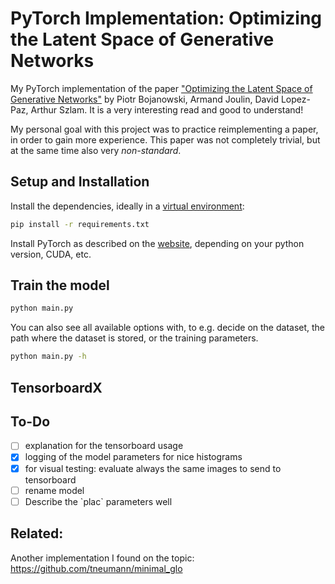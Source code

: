 
* PyTorch Implementation: Optimizing the Latent Space of Generative Networks
My PyTorch implementation of the paper [[https://arxiv.org/abs/1707.05776]["Optimizing the Latent Space of
Generative Networks"]] by Piotr Bojanowski, Armand Joulin, David Lopez-Paz, Arthur
Szlam. It is a very interesting read and good to understand!

My personal goal with this project was to practice reimplementing a paper, in
order to gain more experience. This paper was not completely trivial, but at the
same time also very /non-standard/.

** Setup and Installation
Install the dependencies, ideally in a [[https://docs.python.org/3/library/venv.html][virtual environment]]:
#+BEGIN_SRC sh
pip install -r requirements.txt
#+END_SRC

Install PyTorch as described on the [[https://pytorch.org/][website]], depending on your python version,
CUDA, etc.

** Train the model
#+BEGIN_SRC sh
python main.py
#+END_SRC

You can also see all available options with, to e.g. decide on the dataset, the
path where the dataset is stored, or the training parameters.
#+BEGIN_SRC sh
python main.py -h
#+END_SRC

** TensorboardX

** To-Do
- [ ] explanation for the tensorboard usage
- [X] logging of the model parameters for nice histograms
- [X] for visual testing: evaluate always the same images to send to tensorboard
- [ ] rename model
- [ ] Describe the `plac` parameters well
** Related:
Another implementation I found on the topic:
https://github.com/tneumann/minimal_glo
